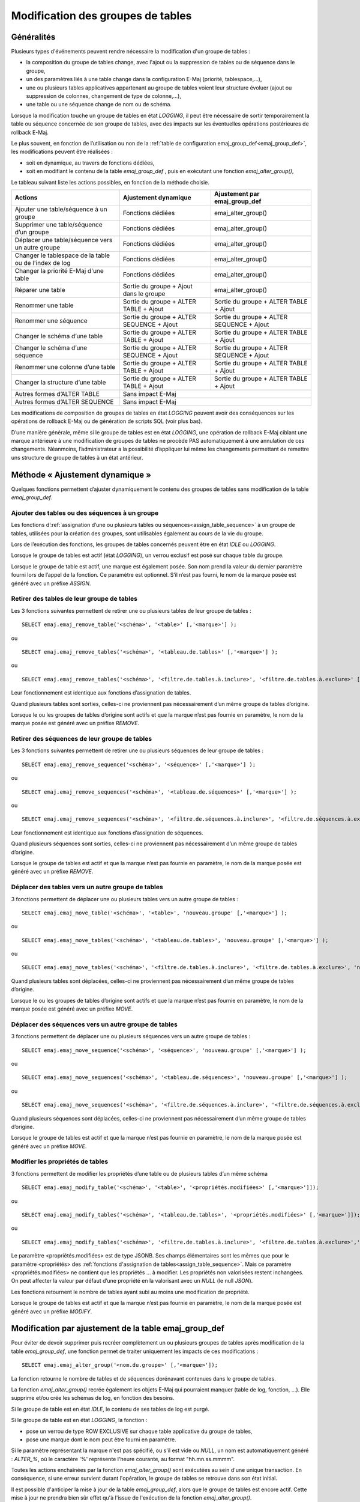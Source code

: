 Modification des groupes de tables
==================================

Généralités
-----------

Plusieurs types d'événements peuvent rendre nécessaire la modification d'un groupe de tables : 

* la composition du groupe de tables change, avec l'ajout ou la suppression de tables ou de séquence dans le groupe,
* un des paramètres liés à une table change dans la configuration E-Maj (priorité, tablespace,…),
* une ou plusieurs tables applicatives appartenant au groupe de tables voient leur structure évoluer (ajout ou suppression de colonnes, changement de type de colonne,...),
* une table ou une séquence change de nom ou de schéma.

Lorsque la modification touche un groupe de tables en état *LOGGING*, il peut être nécessaire de sortir temporairement la table ou séquence concernée de son groupe de tables, avec des impacts sur les éventuelles opérations postérieures de rollback E-Maj.

Le plus souvent, en fonction de l’utilisation ou non de la :ref:`table de configuration emaj_group_def<emaj_group_def>`, les modifications peuvent être réalisées :

* soit en dynamique, au travers de fonctions dédiées,
* soit en modifiant le contenu de la table *emaj_group_def* , puis en exécutant une fonction *emaj_alter_group()*,

Le tableau suivant liste les actions possibles, en fonction de la méthode choisie.

+--------------------------------------------------------+------------------------+-------------------------------+
| Actions                                                | Ajustement dynamique   | Ajustement par emaj_group_def |
+========================================================+========================+===============================+
| Ajouter une table/séquence à un groupe                 | Fonctions dédiées      | emaj_alter_group()            |
+--------------------------------------------------------+------------------------+-------------------------------+
| Supprimer une table/séquence d’un groupe               | Fonctions dédiées      | emaj_alter_group()            |
+--------------------------------------------------------+------------------------+-------------------------------+
| Déplacer une table/séquence vers un autre groupe       | Fonctions dédiées      | emaj_alter_group()            |
+--------------------------------------------------------+------------------------+-------------------------------+
| Changer le tablespace de la table ou de l'index de log | Fonctions dédiées      | emaj_alter_group()            |
+--------------------------------------------------------+------------------------+-------------------------------+
| Changer la priorité E-Maj d'une table                  | Fonctions dédiées      | emaj_alter_group()            |
+--------------------------------------------------------+------------------------+-------------------------------+
| Réparer une table                                      | Sortie du groupe +     | emaj_alter_group()            |
|                                                        | Ajout dans le groupe   |                               |
+--------------------------------------------------------+------------------------+-------------------------------+
| Renommer une table                                     | Sortie du groupe +     | Sortie du groupe +            |
|                                                        | ALTER TABLE + Ajout    | ALTER TABLE + Ajout           |
+--------------------------------------------------------+------------------------+-------------------------------+
| Renommer une séquence                                  | Sortie du groupe +     | Sortie du groupe +            |
|                                                        | ALTER SEQUENCE + Ajout | ALTER SEQUENCE + Ajout        |
+--------------------------------------------------------+------------------------+-------------------------------+
| Changer le schéma d’une table                          | Sortie du groupe +     | Sortie du groupe +            |
|                                                        | ALTER TABLE + Ajout    | ALTER TABLE + Ajout           |
+--------------------------------------------------------+------------------------+-------------------------------+
| Changer le schéma d’une séquence                       | Sortie du groupe +     | Sortie du groupe +            |
|                                                        | ALTER SEQUENCE + Ajout | ALTER SEQUENCE + Ajout        |
+--------------------------------------------------------+------------------------+-------------------------------+
| Renommer une colonne d’une table                       | Sortie du groupe +     | Sortie du groupe +            |
|                                                        | ALTER TABLE + Ajout    | ALTER TABLE + Ajout           |
+--------------------------------------------------------+------------------------+-------------------------------+
| Changer la structure d’une table                       | Sortie du groupe +     | Sortie du groupe +            |
|                                                        | ALTER TABLE + Ajout    | ALTER TABLE + Ajout           |
+--------------------------------------------------------+------------------------+-------------------------------+
| Autres formes d’ALTER TABLE                            | Sans impact E-Maj                                      |
+--------------------------------------------------------+------------------------+-------------------------------+
| Autres formes d’ALTER SEQUENCE                         | Sans impact E-Maj                                      |
+--------------------------------------------------------+------------------------+-------------------------------+

Les modifications de composition de groupes de tables en état *LOGGING* peuvent avoir des conséquences sur les opérations de rollback E-Maj ou de génération de scripts SQL (voir plus bas).

D’une manière générale, même si le groupe de tables est en état *LOGGING*, une opération de rollback E-Maj ciblant une marque antérieure à une modification de groupes de tables ne procède PAS automatiquement à une annulation de ces changements. Néanmoins, l’administrateur a la possibilité d’appliquer lui même les changements permettant de  remettre uns structure de groupe de tables à un état antérieur.

.. _dynamic_ajustment:

Méthode « Ajustement dynamique »
--------------------------------

Quelques fonctions permettent d’ajuster dynamiquement le contenu des groupes de tables sans modification de la table *emaj_group_def*.

Ajouter des tables ou des séquences à un groupe
^^^^^^^^^^^^^^^^^^^^^^^^^^^^^^^^^^^^^^^^^^^^^^^

Les fonctions d’:ref:`assignation d’une ou plusieurs tables ou séquences<assign_table_sequence>` à un groupe de tables, utilisées pour la création des groupes, sont utilisables également au cours de la vie du groupe.

Lors de l’exécution des fonctions, les groupes de tables concernés peuvent être en état *IDLE* ou *LOGGING*.

Lorsque le groupe de tables est actif (état *LOGGING*), un verrou exclusif est posé sur chaque table du groupe.

Lorsque le groupe de table est actif, une marque est également posée. Son nom prend la valeur du dernier paramètre fourni lors de l’appel de la fonction. Ce paramètre est optionnel. S’il n’est pas fourni, le nom de la marque posée est généré avec un préfixe *ASSIGN*.

.. _remove_table_sequence:

Retirer des tables de leur groupe de tables
^^^^^^^^^^^^^^^^^^^^^^^^^^^^^^^^^^^^^^^^^^^

Les 3 fonctions suivantes permettent de retirer une ou plusieurs tables de leur groupe de tables ::

	SELECT emaj.emaj_remove_table('<schéma>', '<table>' [,'<marque>'] );

ou ::

	SELECT emaj.emaj_remove_tables('<schéma>', '<tableau.de.tables>' [,'<marque>'] );

ou ::

	SELECT emaj.emaj_remove_tables('<schéma>', '<filtre.de.tables.à.inclure>', '<filtre.de.tables.à.exclure>' [,'<marque>'] );

Leur fonctionnement est identique aux fonctions d’assignation de tables.

Quand plusieurs tables sont sorties, celles-ci ne proviennent pas nécessairement d’un même groupe de tables d’origine.

Lorsque le ou les groupes de tables d’origine sont actifs et que la marque n’est pas fournie en paramètre, le nom de la marque posée est généré avec un préfixe *REMOVE*.

Retirer des séquences de leur groupe de tables
^^^^^^^^^^^^^^^^^^^^^^^^^^^^^^^^^^^^^^^^^^^^^^

Les 3 fonctions suivantes permettent de retirer une ou plusieurs séquences de leur groupe de tables ::

	SELECT emaj.emaj_remove_sequence('<schéma>', '<séquence>' [,'<marque>'] );

ou ::

	SELECT emaj.emaj_remove_sequences('<schéma>', '<tableau.de.séquences>' [,'<marque>'] );

ou ::

	SELECT emaj.emaj_remove_sequences('<schéma>', '<filtre.de.séquences.à.inclure>', '<filtre.de.séquences.à.exclure>' [,'<marque>'] );

Leur fonctionnement est identique aux fonctions d’assignation de séquences.

Quand plusieurs séquences sont sorties, celles-ci ne proviennent pas nécessairement d’un même groupe de tables d’origine.

Lorsque le groupe de tables est actif et que la marque n’est pas fournie en paramètre, le nom de la marque posée est généré avec un préfixe *REMOVE*.

.. _move_table_sequence:

Déplacer des tables vers un autre groupe de tables
^^^^^^^^^^^^^^^^^^^^^^^^^^^^^^^^^^^^^^^^^^^^^^^^^^

3 fonctions permettent de déplacer une ou plusieurs tables vers un autre groupe de tables ::

	SELECT emaj.emaj_move_table('<schéma>', '<table>', 'nouveau.groupe' [,'<marque>'] );

ou ::

	SELECT emaj.emaj_move_tables('<schéma>', '<tableau.de.tables>', 'nouveau.groupe' [,'<marque>'] );

ou ::

	SELECT emaj.emaj_move_tables('<schéma>', '<filtre.de.tables.à.inclure>', '<filtre.de.tables.à.exclure>', 'nouveau.groupe' [,'<marque>'] );

Quand plusieurs tables sont déplacées, celles-ci ne proviennent pas nécessairement d’un même groupe de tables d’origine.

Lorsque le ou les groupes de tables d’origine sont actifs et que la marque n’est pas fournie en paramètre, le nom de la marque posée est généré avec un préfixe *MOVE*.

Déplacer des séquences vers un autre groupe de tables
^^^^^^^^^^^^^^^^^^^^^^^^^^^^^^^^^^^^^^^^^^^^^^^^^^^^^

3 fonctions permettent de déplacer une ou plusieurs séquences vers un autre groupe de tables ::

	SELECT emaj.emaj_move_sequence('<schéma>', '<séquence>', 'nouveau.groupe' [,'<marque>'] );

ou ::

	SELECT emaj.emaj_move_sequences('<schéma>', '<tableau.de.séquences>', 'nouveau.groupe' [,'<marque>'] );

ou ::

	SELECT emaj.emaj_move_sequences('<schéma>', '<filtre.de.séquences.à.inclure>', '<filtre.de.séquences.à.exclure>', 'nouveau.groupe' [,'<marque>'] );

Quand plusieurs séquences sont déplacées, celles-ci ne proviennent pas nécessairement d’un même groupe de tables d’origine.

Lorsque le groupe de tables est actif et que la marque n’est pas fournie en paramètre, le nom de la marque posée est généré avec un préfixe *MOVE*.

.. _modify_table:

Modifier les  propriétés de tables
^^^^^^^^^^^^^^^^^^^^^^^^^^^^^^^^^^

3 fonctions permettent de modifier les propriétés d’une table ou de plusieurs tables d’un même schéma ::

	SELECT emaj.emaj_modify_table('<schéma>', '<table>', '<propriétés.modifiées>' [,'<marque>']]);

ou ::

	SELECT emaj.emaj_modify_tables('<schéma>', '<tableau.de.tables>', '<propriétés.modifiées>' [,'<marque>']]);

ou ::

	SELECT emaj.emaj_modify_tables('<schéma>', '<filtre.de.tables.à.inclure>', '<filtre.de.tables.à.exclure>','<propriétés.modifiées>' [,'<marque>']]);

Le paramètre <propriétés.modifiées> est de type JSONB. Ses champs élémentaires sont les mêmes que pour le paramètre <propriétés> des :ref:`fonctions d'assignation de tables<assign_table_sequence>`. Mais ce paramètre <propriétés.modifiées> ne contient que les propriétés ... à modifier. Les propriétés non valorisées restent inchangées. On peut affecter la valeur par défaut d’une propriété en la valorisant avec un *NULL* (le null *JSON*).

Les fonctions retournent le nombre de tables ayant subi au moins une modification de propriété.

Lorsque le groupe de tables est actif et que la marque n’est pas fournie en paramètre, le nom de la marque posée est généré avec un préfixe *MODIFY*.

.. _emaj_alter_group:

Modification par ajustement de la table emaj_group_def
------------------------------------------------------

Pour éviter de devoir supprimer puis recréer complètement un ou plusieurs groupes de tables après modification de la table *emaj_group_def*, une fonction permet de traiter  uniquement les impacts de ces modifications ::

   SELECT emaj.emaj_alter_group('<nom.du.groupe>' [,'<marque>']);

La fonction retourne le nombre de tables et de séquences dorénavant contenues dans le groupe de tables.

La fonction *emaj_alter_group()* recrée également les objets E-Maj qui pourraient manquer (table de log, fonction, …). Elle supprime et/ou crée les schémas de log, en fonction des besoins.

Si le groupe de table est en état *IDLE*, le contenu de ses tables de log est purgé.

Si le groupe de table est en état *LOGGING*, la fonction :

* pose un verrou de type ROW EXCLUSIVE sur chaque table applicative du groupe de tables,
* pose une marque dont le nom peut être fourni en paramètre.

Si le paramètre représentant la marque n'est pas spécifié, ou s'il est vide ou *NULL*, un nom est automatiquement généré : *ALTER_%*, où le caractère '%' représente l'heure courante, au format "hh.mn.ss.mmmm".

Toutes les actions enchaînées par la fonction *emaj_alter_group()* sont exécutées au sein d'une unique transaction. En conséquence, si une erreur survient durant l'opération, le groupe de tables se retrouve dans son état initial.

Il est possible d'anticiper la mise à jour de la table *emaj_group_def*, alors que le groupe de tables est encore actif. Cette mise à jour ne prendra bien sûr effet qu'à l'issue de l'exécution de la fonction *emaj_alter_group()*. 

Plusieurs groupes de tables peuvent être modifiés en même temps, en utilisant la fonction *emaj_alter_groups()* ::

   SELECT emaj.emaj_alter_groups('<tableau.des.groupes>' [,'<marque>']);

Cette fonction permet notamment de déplacer une table ou une séquence d’un groupe de tables à un autre dans une même opération.

La syntaxe de représentation des tableaux de groupes de tables est présentée :doc:`ici<multiGroupsFunctions>`.

Incidence des ajouts ou suppressions de tables et séquences dans un groupe en état *LOGGING*
--------------------------------------------------------------------------------------------

.. caution::

	Quand une table ou une séquence est détachée de son groupe de tables, toute opération de rollback ultérieure sur ce groupe sera sans effet sur cet objet. 

Une fois la table ou la séquence applicative décrochée de son groupe de tables, elle peut être modifiée (*ALTER*) ou supprimée (*DROP*). Les historiques liés à l’objet (logs, trace des marques,...) sont conservés pour examen éventuel. Ils restent néanmoins associés à l'ancien groupe d'appartenance de l'objet. Pour éviter toute confusion, les tables de log sont renommées, avec l’ajout dans le nom d’un suffixe numérique. Ces logs et traces des marques ne seront supprimés que par les opérations de :ref:`réinitialisation du groupe de tables <emaj_reset_group>` ou par les :ref:`suppressions des plus anciennes marques <emaj_delete_before_mark_group>` du groupe.

.. caution::

   Quand une table ou une séquence est ajoutée à un groupe de tables actif, celle-ci est ensuite traitée par les éventuelles opérations de rollback. Mais si l’opération de rollback cible une marque posée avant l’ajout de la table ou de la séquence dans le groupe, la table ou la séquence sera remise dans l’état qu’elle avait au moment où elle a été ajoutée au groupe, et un message d’avertissement est généré. En revanche une telle table ou séquence ne sera pas traitée par une fonction de génération de script SQL si la marque de début souhaitée est antérieure à l’ajout de la table dans le groupe.

Quelques graphiques permettent de visualiser plus facilement les conséquences de l’ajout ou la suppression d’une table ou d’une séquence dans un groupe de tables actif.

Prenons 4 tables affectées à un groupe (t1 à t4) et 4 marques posées au fil du temps (m1 à m4). En m2, t3 a été ajoutée au groupe et t4 en a été retirée. En m3, t2 a été retirée du groupe alors que t4 y a été remis.

.. image:: images/logging_group_changes.png
   :align: center

Un rollback à la marque m1 :

* traiterait la table t1,
* **NE** traiterait **PAS** la table t2, faute de log après m3,
* traiterait la table t3, mais en ne remontant que jusqu’à m2,
* traiterait la table t4, mais en ne remontant que jusqu’à m3, faute de log entre m2 et m3.

.. image:: images/logging_group_rollback.png
   :align: center

Une restitution de statistiques entre les marques m1 et m4 produirait :

* 1 ligne pour t1 (m1,m4),
* 1 ligne pour t2 (m1,m3),
* 1 ligne pour t3 (m2,m4),
* 2 lignes pour t4 (m1,m2) et (m3,m4).

.. image:: images/logging_group_stat.png
   :align: center

La génération d’un script SQL pour l’intervalle m1 à m4 :

* traiterait la table t1,
* traiterait la table t2, mais en n’allant pas au-delà de m3,
* **NE** traiterait **PAS** la table t3, faute de log avant m2,
* traiterait la table t4, mais en n’allant pas au-delà de m2, faute de log entre m2 et m3.

.. image:: images/logging_group_gen_sql.png
   :align: center

Si la structure d’une table applicative a été modifiée par mégarde alors qu’elle se trouvait dans un groupe de tables actif, les opérations de pose de marque et de rollback seront bloquées par les contrôles internes d’E-Maj. On peut éviter de devoir arrêter, modifier puis relancer le groupe de tables en retirant la table concernée de son groupe puis en la rajoutant.

Quand une table change de groupe d’affectation, l’incidence sur la capacité de générer un script SQL ou de procéder à un rollback des groupes de tables source et destination est similaire à ce que serait la suppression de la table du groupe source puis son ajout dans le groupe destination.

Réparation de groupe de tables
------------------------------

Même si les triggers sur événements mis en place avec E-Maj limitent les risques, il peut arriver que des composants E-Maj supportant une table applicative (table, fonction ou trigger de log) soient supprimés. Le groupe de tables contenant cette table ne peut alors plus fonctionner correctement.

Pour résoudre le problème sans arrêter le groupe de tables (et ainsi perdre le bénéfice des logs enregistrés), il est possible de sortir puis réintégrer la table de son groupe de tables en le laissant actif. Pour ce faire, il suffit d’enchaîner les 2 commandes ::

   SELECT emaj.emaj_remove_table('<schéma>', '<table>' [,'<marque>']);

   SELECT emaj.emaj_assign_table('<schéma>', '<table>', '<groupe>' [,'propriétés' [,'<marque>']] );

Naturellement, une fois la table sortie de son groupe, le contenu des logs associés n’est plus exploitable pour un éventuel rollback ou une éventuelle génération de script.

Néanmoins, si la séquence de log est absente (cas de figure hautement improbable) et que le groupe de tables est en état *LOGGING*, la réparation nécessite de :ref:`forcer l'arrêt du groupe<emaj_force_stop_group>` avant de sortir puis réassigner la table.

Il peut arriver également qu’une table ou séquence applicative soit supprimée accidentellement avant d’avoir été sortie de son groupe de tables. Dans ce cas, on pourra sortir à posteriori cette table ou cette séquence de son groupe de tables, même si celui-ci est actif

* soit en exécutant uniquement la fonction *emaj_remove_table()* ou *emaj_remove_sequence()* appropriée,
* soit en enchaînant les 2 étapes de suppression de la ligne correspondant à la table/séquence dans la table *emaj_group_def*, et d'appel de la fonction *emaj_alter_group()* pour le groupe de tables concerné.

.. _emaj_sync_def_group:

Combiner gestion dynamique des groupes de tables et configuration par emaj_group_def
------------------------------------------------------------------------------------

En principe, il faut choisir une fois pour toute la méthode de gestion du contenu des groupes de tables : gestion dynamique ou par la table de configuration *emaj_group_def*. Il est néanmoins possible de mixer les 2 méthodes.

La difficulté réside alors dans le fait qu’une fois effectuées des modifications en dynamique du contenu des groupes de tables, la table *emaj_group_def* ne reflète plus la configuration courante des groupes.

Pour éviter de reporter manuellement les modifications apportées en dynamique dans la table *emaj_group_def*, sans garantie de fiabilité, l’administrateur E-Maj peut, pour un groupe de tables donné, synchroniser le contenu de la table *emaj_group_def* à partir de la situation courante. Pour cela, il peut exécuter ::

   SELECT emaj.emaj_sync_def_group('<groupe>');

La fonction retourne le nombre de tables et séquences contenues dans le groupe de tables traité.

Le schéma suivant représente les flux de modifications possibles :

.. image:: images/alter_group_methods.png
   :align: center
